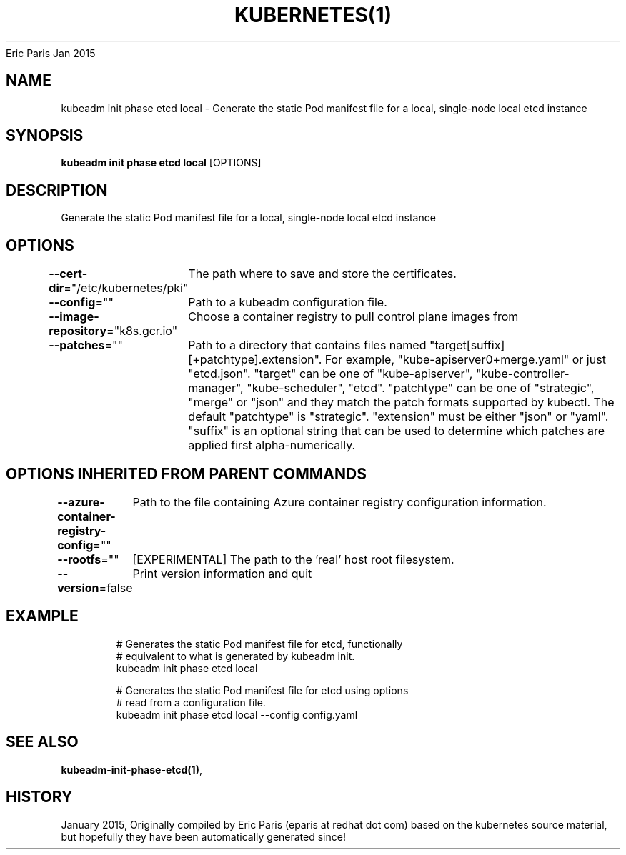 .nh
.TH KUBERNETES(1) kubernetes User Manuals
Eric Paris
Jan 2015

.SH NAME
.PP
kubeadm init phase etcd local \- Generate the static Pod manifest file for a local, single\-node local etcd instance


.SH SYNOPSIS
.PP
\fBkubeadm init phase etcd local\fP [OPTIONS]


.SH DESCRIPTION
.PP
Generate the static Pod manifest file for a local, single\-node local etcd instance


.SH OPTIONS
.PP
\fB\-\-cert\-dir\fP="/etc/kubernetes/pki"
	The path where to save and store the certificates.

.PP
\fB\-\-config\fP=""
	Path to a kubeadm configuration file.

.PP
\fB\-\-image\-repository\fP="k8s.gcr.io"
	Choose a container registry to pull control plane images from

.PP
\fB\-\-patches\fP=""
	Path to a directory that contains files named "target[suffix][+patchtype].extension". For example, "kube\-apiserver0+merge.yaml" or just "etcd.json". "target" can be one of "kube\-apiserver", "kube\-controller\-manager", "kube\-scheduler", "etcd". "patchtype" can be one of "strategic", "merge" or "json" and they match the patch formats supported by kubectl. The default "patchtype" is "strategic". "extension" must be either "json" or "yaml". "suffix" is an optional string that can be used to determine which patches are applied first alpha\-numerically.


.SH OPTIONS INHERITED FROM PARENT COMMANDS
.PP
\fB\-\-azure\-container\-registry\-config\fP=""
	Path to the file containing Azure container registry configuration information.

.PP
\fB\-\-rootfs\fP=""
	[EXPERIMENTAL] The path to the 'real' host root filesystem.

.PP
\fB\-\-version\fP=false
	Print version information and quit


.SH EXAMPLE
.PP
.RS

.nf
  # Generates the static Pod manifest file for etcd, functionally
  # equivalent to what is generated by kubeadm init.
  kubeadm init phase etcd local
  
  # Generates the static Pod manifest file for etcd using options
  # read from a configuration file.
  kubeadm init phase etcd local \-\-config config.yaml

.fi
.RE


.SH SEE ALSO
.PP
\fBkubeadm\-init\-phase\-etcd(1)\fP,


.SH HISTORY
.PP
January 2015, Originally compiled by Eric Paris (eparis at redhat dot com) based on the kubernetes source material, but hopefully they have been automatically generated since!
